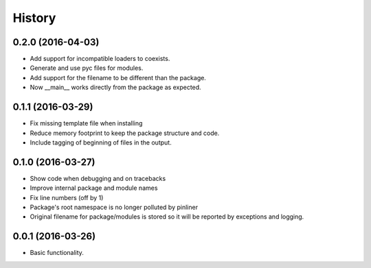 =======
History
=======

0.2.0 (2016-04-03)
------------------

* Add support for incompatible loaders to coexists.
* Generate and use pyc files for modules.
* Add support for the filename to be different than the package.
* Now __main__ works directly from the package as expected.

0.1.1 (2016-03-29)
------------------

* Fix missing template file when installing
* Reduce memory footprint to keep the package structure and code.
* Include tagging of beginning of files in the output.

0.1.0 (2016-03-27)
------------------

* Show code when debugging and on tracebacks
* Improve internal package and module names
* Fix line numbers (off by 1)
* Package's root namespace is no longer polluted by pinliner
* Original filename for package/modules is stored so it will be reported by
  exceptions and logging.

0.0.1 (2016-03-26)
------------------

* Basic functionality.
